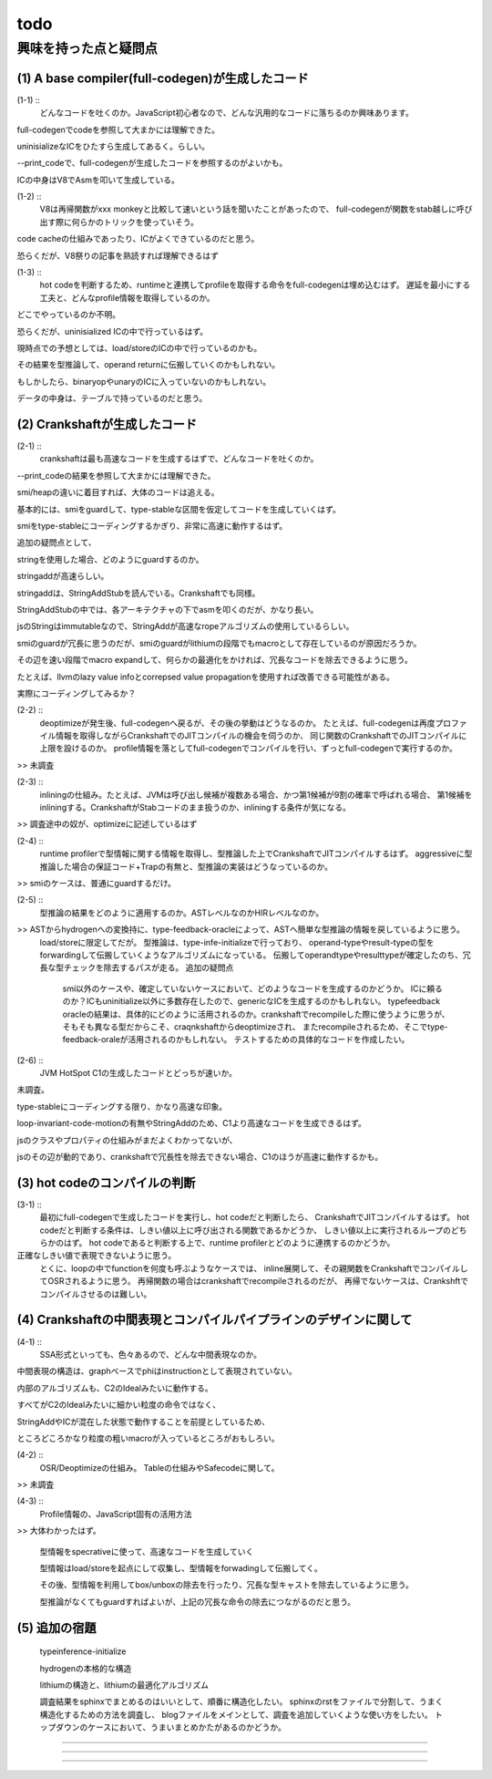 todo
################################################################################

興味を持った点と疑問点
================================================================================

(1) A base compiler(full-codegen)が生成したコード
--------------------------------------------------------------------------------

(1-1) ::
  どんなコードを吐くのか。JavaScript初心者なので、どんな汎用的なコードに落ちるのか興味あります。

full-codegenでcodeを参照して大まかには理解できた。

uninisializeなICをひたすら生成してあるく。らしい。

--print_codeで、full-codegenが生成したコードを参照するのがよいかも。

ICの中身はV8でAsmを叩いて生成している。

(1-2) :: 
  V8は再帰関数がxxx monkeyと比較して速いという話を聞いたことがあったので、
  full-codegenが関数をstab越しに呼び出す際に何らかのトリックを使っていそう。

code cacheの仕組みであったり、ICがよくできているのだと思う。

恐らくだが、V8祭りの記事を熟読すれば理解できるはず

(1-3) ::
  hot codeを判断するため、runtimeと連携してprofileを取得する命令をfull-codegenは埋め込むはず。
  遅延を最小にする工夫と、どんなprofile情報を取得しているのか。

どこでやっているのか不明。

恐らくだが、uninisialized ICの中で行っているはず。

現時点での予想としては、load/storeのICの中で行っているのかも。

その結果を型推論して、operand returnに伝搬していくのかもしれない。

もしかしたら、binaryopやunaryのICに入っていないのかもしれない。

データの中身は、テーブルで持っているのだと思う。

(2) Crankshaftが生成したコード
--------------------------------------------------------------------------------

(2-1) ::
  crankshaftは最も高速なコードを生成するはずで、どんなコードを吐くのか。

--print_codeの結果を参照して大まかには理解できた。

smi/heapの違いに着目すれば、大体のコードは追える。

基本的には、smiをguardして、type-stableな区間を仮定してコードを生成していくはず。

smiをtype-stableにコーディングするかぎり、非常に高速に動作するはず。

追加の疑問点として、

stringを使用した場合、どのようにguardするのか。

stringaddが高速らしい。

stringaddは、StringAddStubを読んでいる。Crankshaftでも同様。

StringAddStubの中では、各アーキテクチャの下でasmを叩くのだが、かなり長い。

jsのStringはimmutableなので、StringAddが高速なropeアルゴリズムの使用しているらしい。

smiのguardが冗長に思うのだが、smiのguardがlithiumの段階でもmacroとして存在しているのが原因だろうか。

その辺を速い段階でmacro expandして、何らかの最適化をかければ、冗長なコードを除去できるように思う。

たとえば、llvmのlazy value infoとcorrepsed value propagationを使用すれば改善できる可能性がある。

実際にコーディングしてみるか？

(2-2) ::
  deoptimizeが発生後、full-codegenへ戻るが、その後の挙動はどうなるのか。
  たとえば、full-codegenは再度プロファイル情報を取得しながらCrankshaftでのJITコンパイルの機会を伺うのか、
  同じ関数のCrankshaftでのJITコンパイルに上限を設けるのか。
  profile情報を落としてfull-codegenでコンパイルを行い、ずっとfull-codegenで実行するのか。

>> 未調査

(2-3) ::
  inliningの仕組み。たとえば、JVMは呼び出し候補が複数ある場合、かつ第1候補が9割の確率で呼ばれる場合、
  第1候補をinliningする。CrankshaftがStabコードのまま扱うのか、inliningする条件が気になる。

>> 調査途中の奴が、optimizeに記述しているはず

(2-4) ::
  runtime profilerで型情報に関する情報を取得し、型推論した上でCrankshaftでJITコンパイルするはず。
  aggressiveに型推論した場合の保証コード+Trapの有無と、型推論の実装はどうなっているのか。

>> smiのケースは、普通にguardするだけ。

(2-5) ::
  型推論の結果をどのように適用するのか。ASTレベルなのかHIRレベルなのか。

>> ASTからhydrogenへの変換持に、type-feedback-oracleによって、ASTへ簡単な型推論の情報を戻しているように思う。
  load/storeに限定してだが。
  型推論は、type-infe-initializeで行っており、
  operand-typeやresult-typeの型をforwardingして伝搬していくようなアルゴリズムになっている。
  伝搬してoperandtypeやresulttypeが確定したのち、冗長な型チェックを除去するパスが走る。
  追加の疑問点
    smi以外のケースや、確定していないケースにおいて、どのようなコードを生成するのかどうか。
    ICに頼るのか？ICもuninitialize以外に多数存在したので、genericなICを生成するのかもしれない。
    typefeedback oracleの結果は、具体的にどのように活用されるのか。crankshaftでrecompileした際に使うように思うが、
    そもそも異なる型だからこそ、craqnkshaftからdeoptimizeされ、
    またrecompileされるため、そこでtype-feedback-oraleが活用されるのかもしれない。
    テストするための具体的なコードを作成したい。


(2-6) ::
  JVM HotSpot C1の生成したコードとどっちが速いか。

未調査。

type-stableにコーディングする限り、かなり高速な印象。

loop-invariant-code-motionの有無やStringAddのため、C1より高速なコードを生成できるはず。

jsのクラスやプロパティの仕組みがまだよくわかってないが、

jsのその辺が動的であり、crankshaftで冗長性を除去できない場合、C1のほうが高速に動作するかも。

(3) hot codeのコンパイルの判断
--------------------------------------------------------------------------------

(3-1) ::
  最初にfull-codegenで生成したコードを実行し、hot codeだと判断したら、
  CrankshaftでJITコンパイルするはず。
  hot codeだと判断する条件は、しきい値以上に呼び出される関数であるかどうか、
  しきい値以上に実行されるループのどちらかのはず。
  hot codeであると判断する上で、runtime profilerとどのように連携するのかどうか。

正確なしきい値で表現できないように思う。
  とくに、loopの中でfunctionを何度も呼ぶようなケースでは、
  inline展開して、その親関数をCrankshaftでコンパイルしてOSRされるように思う。
  再帰関数の場合はcrankshaftでrecompileされるのだが、
  再帰でないケースは、Crankshftでコンパイルさせるのは難しい。 

(4) Crankshaftの中間表現とコンパイルパイプラインのデザインに関して
--------------------------------------------------------------------------------

(4-1) ::
  SSA形式といっても、色々あるので、どんな中間表現なのか。

中間表現の構造は、graphベースでphiはinstructionとして表現されていない。

内部のアルゴリズムも、C2のIdealみたいに動作する。

すべてがC2のIdealみたいに細かい粒度の命令ではなく、

StringAddやICが混在した状態で動作することを前提としているため、

ところどころかなり粒度の粗いmacroが入っているところがおもしろい。

(4-2) ::
  OSR/Deoptimizeの仕組み。 Tableの仕組みやSafecodeに関して。

>> 未調査

(4-3) ::
  Profile情報の、JavaScript固有の活用方法

>> 大体わかったはず。

  型情報をspecrativeに使って、高速なコードを生成していく

  型情報はload/storeを起点にして収集し、型情報をforwadingして伝搬してく。

  その後、型情報を利用してbox/unboxの除去を行ったり、冗長な型キャストを除去しているように思う。

  型推論がなくてもguardすればよいが、上記の冗長な命令の除去につながるのだと思う。 

(5) 追加の宿題
--------------------------------------------------------------------------------

  typeinference-initialize

  hydrogenの本格的な構造

  lithiumの構造と、lithiumの最適化アルゴリズム

  調査結果をsphinxでまとめるのはいいとして、順番に構造化したい。
  sphinxのrstをファイルで分割して、うまく構造化するための方法を調査し、
  blogファイルをメインとして、調査を追加していくような使い方をしたい。
  トップダウンのケースにおいて、うまいまとめかたがあるのかどうか。


================================================================================

--------------------------------------------------------------------------------
--------------------------------------------------------------------------------
--------------------------------------------------------------------------------


================================================================================
================================================================================
--------------------------------------------------------------------------------
--------------------------------------------------------------------------------


################################################################################
================================================================================
--------------------------------------------------------------------------------
